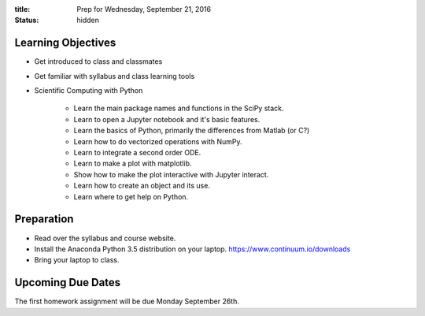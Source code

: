 :title: Prep for Wednesday, September 21, 2016
:status: hidden

Learning Objectives
===================

- Get introduced to class and classmates
- Get familiar with syllabus and class learning tools
- Scientific Computing with Python

   - Learn the main package names and functions in the SciPy stack.
   - Learn to open a Jupyter notebook and it's basic features.
   - Learn the basics of Python, primarily the differences from Matlab (or C?)
   - Learn how to do vectorized operations with NumPy.
   - Learn to integrate a second order ODE.
   - Learn to make a plot with matplotlib.
   - Show how to make the plot interactive with Jupyter interact.
   - Learn how to create an object and its use.
   - Learn where to get help on Python.

Preparation
===========

- Read over the syllabus and course website.
- Install the Anaconda Python 3.5 distribution on your laptop.
  https://www.continuum.io/downloads
- Bring your laptop to class.

Upcoming Due Dates
==================

The first homework assignment will be due Monday September 26th.
